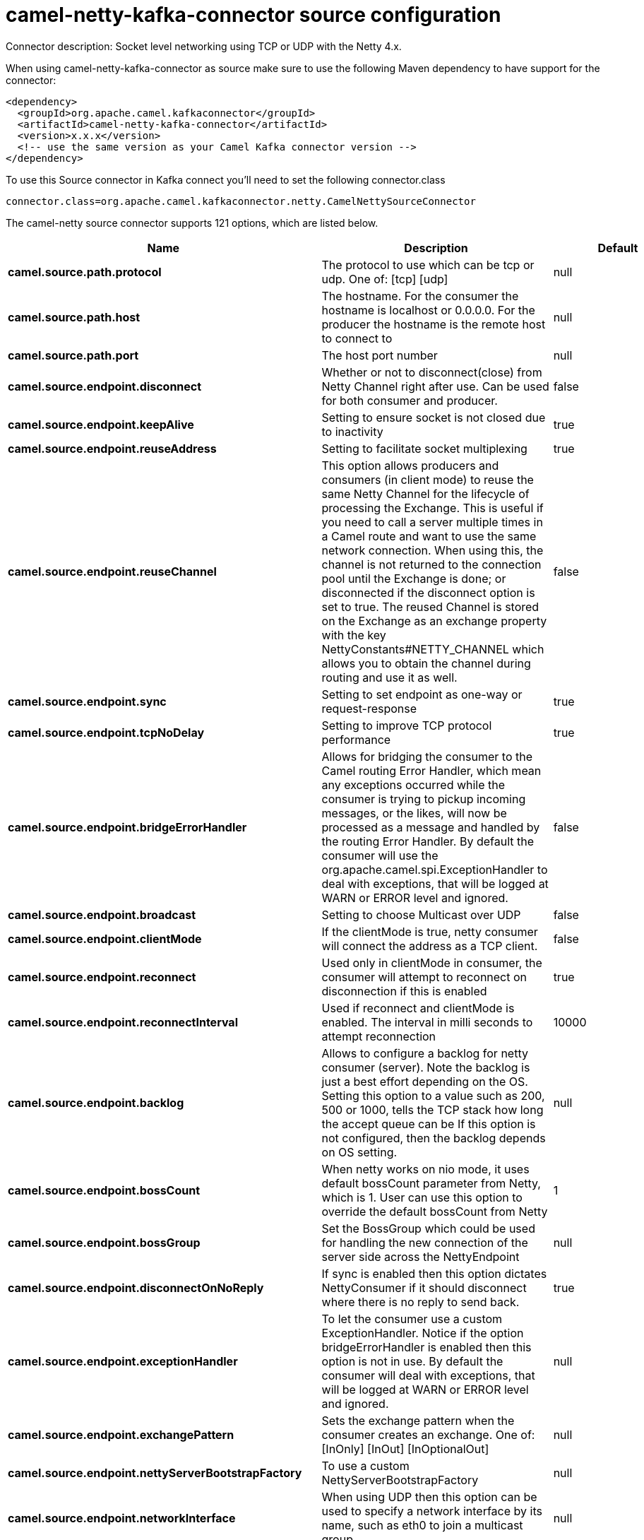 // kafka-connector options: START
[[camel-netty-kafka-connector-source]]
= camel-netty-kafka-connector source configuration

Connector description: Socket level networking using TCP or UDP with the Netty 4.x.

When using camel-netty-kafka-connector as source make sure to use the following Maven dependency to have support for the connector:

[source,xml]
----
<dependency>
  <groupId>org.apache.camel.kafkaconnector</groupId>
  <artifactId>camel-netty-kafka-connector</artifactId>
  <version>x.x.x</version>
  <!-- use the same version as your Camel Kafka connector version -->
</dependency>
----

To use this Source connector in Kafka connect you'll need to set the following connector.class

[source,java]
----
connector.class=org.apache.camel.kafkaconnector.netty.CamelNettySourceConnector
----


The camel-netty source connector supports 121 options, which are listed below.



[width="100%",cols="2,5,^1,1,1",options="header"]
|===
| Name | Description | Default | Required | Priority
| *camel.source.path.protocol* | The protocol to use which can be tcp or udp. One of: [tcp] [udp] | null | true | HIGH
| *camel.source.path.host* | The hostname. For the consumer the hostname is localhost or 0.0.0.0. For the producer the hostname is the remote host to connect to | null | true | HIGH
| *camel.source.path.port* | The host port number | null | true | HIGH
| *camel.source.endpoint.disconnect* | Whether or not to disconnect(close) from Netty Channel right after use. Can be used for both consumer and producer. | false | false | MEDIUM
| *camel.source.endpoint.keepAlive* | Setting to ensure socket is not closed due to inactivity | true | false | MEDIUM
| *camel.source.endpoint.reuseAddress* | Setting to facilitate socket multiplexing | true | false | MEDIUM
| *camel.source.endpoint.reuseChannel* | This option allows producers and consumers (in client mode) to reuse the same Netty Channel for the lifecycle of processing the Exchange. This is useful if you need to call a server multiple times in a Camel route and want to use the same network connection. When using this, the channel is not returned to the connection pool until the Exchange is done; or disconnected if the disconnect option is set to true. The reused Channel is stored on the Exchange as an exchange property with the key NettyConstants#NETTY_CHANNEL which allows you to obtain the channel during routing and use it as well. | false | false | MEDIUM
| *camel.source.endpoint.sync* | Setting to set endpoint as one-way or request-response | true | false | MEDIUM
| *camel.source.endpoint.tcpNoDelay* | Setting to improve TCP protocol performance | true | false | MEDIUM
| *camel.source.endpoint.bridgeErrorHandler* | Allows for bridging the consumer to the Camel routing Error Handler, which mean any exceptions occurred while the consumer is trying to pickup incoming messages, or the likes, will now be processed as a message and handled by the routing Error Handler. By default the consumer will use the org.apache.camel.spi.ExceptionHandler to deal with exceptions, that will be logged at WARN or ERROR level and ignored. | false | false | MEDIUM
| *camel.source.endpoint.broadcast* | Setting to choose Multicast over UDP | false | false | MEDIUM
| *camel.source.endpoint.clientMode* | If the clientMode is true, netty consumer will connect the address as a TCP client. | false | false | MEDIUM
| *camel.source.endpoint.reconnect* | Used only in clientMode in consumer, the consumer will attempt to reconnect on disconnection if this is enabled | true | false | MEDIUM
| *camel.source.endpoint.reconnectInterval* | Used if reconnect and clientMode is enabled. The interval in milli seconds to attempt reconnection | 10000 | false | MEDIUM
| *camel.source.endpoint.backlog* | Allows to configure a backlog for netty consumer (server). Note the backlog is just a best effort depending on the OS. Setting this option to a value such as 200, 500 or 1000, tells the TCP stack how long the accept queue can be If this option is not configured, then the backlog depends on OS setting. | null | false | MEDIUM
| *camel.source.endpoint.bossCount* | When netty works on nio mode, it uses default bossCount parameter from Netty, which is 1. User can use this option to override the default bossCount from Netty | 1 | false | MEDIUM
| *camel.source.endpoint.bossGroup* | Set the BossGroup which could be used for handling the new connection of the server side across the NettyEndpoint | null | false | MEDIUM
| *camel.source.endpoint.disconnectOnNoReply* | If sync is enabled then this option dictates NettyConsumer if it should disconnect where there is no reply to send back. | true | false | MEDIUM
| *camel.source.endpoint.exceptionHandler* | To let the consumer use a custom ExceptionHandler. Notice if the option bridgeErrorHandler is enabled then this option is not in use. By default the consumer will deal with exceptions, that will be logged at WARN or ERROR level and ignored. | null | false | MEDIUM
| *camel.source.endpoint.exchangePattern* | Sets the exchange pattern when the consumer creates an exchange. One of: [InOnly] [InOut] [InOptionalOut] | null | false | MEDIUM
| *camel.source.endpoint.nettyServerBootstrapFactory* | To use a custom NettyServerBootstrapFactory | null | false | MEDIUM
| *camel.source.endpoint.networkInterface* | When using UDP then this option can be used to specify a network interface by its name, such as eth0 to join a multicast group. | null | false | MEDIUM
| *camel.source.endpoint.noReplyLogLevel* | If sync is enabled this option dictates NettyConsumer which logging level to use when logging a there is no reply to send back. One of: [TRACE] [DEBUG] [INFO] [WARN] [ERROR] [OFF] | "WARN" | false | MEDIUM
| *camel.source.endpoint.serverClosedChannelException CaughtLogLevel* | If the server (NettyConsumer) catches an java.nio.channels.ClosedChannelException then its logged using this logging level. This is used to avoid logging the closed channel exceptions, as clients can disconnect abruptly and then cause a flood of closed exceptions in the Netty server. One of: [TRACE] [DEBUG] [INFO] [WARN] [ERROR] [OFF] | "DEBUG" | false | MEDIUM
| *camel.source.endpoint.serverExceptionCaughtLog Level* | If the server (NettyConsumer) catches an exception then its logged using this logging level. One of: [TRACE] [DEBUG] [INFO] [WARN] [ERROR] [OFF] | "WARN" | false | MEDIUM
| *camel.source.endpoint.serverInitializerFactory* | To use a custom ServerInitializerFactory | null | false | MEDIUM
| *camel.source.endpoint.usingExecutorService* | Whether to use ordered thread pool, to ensure events are processed orderly on the same channel. | true | false | MEDIUM
| *camel.source.endpoint.hostnameVerification* | To enable/disable hostname verification on SSLEngine | false | false | MEDIUM
| *camel.source.endpoint.allowSerializedHeaders* | Only used for TCP when transferExchange is true. When set to true, serializable objects in headers and properties will be added to the exchange. Otherwise Camel will exclude any non-serializable objects and log it at WARN level. | false | false | MEDIUM
| *camel.source.endpoint.channelGroup* | To use a explicit ChannelGroup. | null | false | MEDIUM
| *camel.source.endpoint.nativeTransport* | Whether to use native transport instead of NIO. Native transport takes advantage of the host operating system and is only supported on some platforms. You need to add the netty JAR for the host operating system you are using. See more details at: \http://netty.io/wiki/native-transports.html | false | false | MEDIUM
| *camel.source.endpoint.options* | Allows to configure additional netty options using option. as prefix. For example option.child.keepAlive=false to set the netty option child.keepAlive=false. See the Netty documentation for possible options that can be used. | null | false | MEDIUM
| *camel.source.endpoint.receiveBufferSize* | The TCP/UDP buffer sizes to be used during inbound communication. Size is bytes. | 65536 | false | MEDIUM
| *camel.source.endpoint.receiveBufferSizePredictor* | Configures the buffer size predictor. See details at Jetty documentation and this mail thread. | null | false | MEDIUM
| *camel.source.endpoint.sendBufferSize* | The TCP/UDP buffer sizes to be used during outbound communication. Size is bytes. | 65536 | false | MEDIUM
| *camel.source.endpoint.synchronous* | Sets whether synchronous processing should be strictly used | false | false | MEDIUM
| *camel.source.endpoint.transferExchange* | Only used for TCP. You can transfer the exchange over the wire instead of just the body. The following fields are transferred: In body, Out body, fault body, In headers, Out headers, fault headers, exchange properties, exchange exception. This requires that the objects are serializable. Camel will exclude any non-serializable objects and log it at WARN level. | false | false | MEDIUM
| *camel.source.endpoint.udpByteArrayCodec* | For UDP only. If enabled the using byte array codec instead of Java serialization protocol. | false | false | MEDIUM
| *camel.source.endpoint.workerCount* | When netty works on nio mode, it uses default workerCount parameter from Netty (which is cpu_core_threads x 2). User can use this option to override the default workerCount from Netty. | null | false | MEDIUM
| *camel.source.endpoint.workerGroup* | To use a explicit EventLoopGroup as the boss thread pool. For example to share a thread pool with multiple consumers or producers. By default each consumer or producer has their own worker pool with 2 x cpu count core threads. | null | false | MEDIUM
| *camel.source.endpoint.allowDefaultCodec* | The netty component installs a default codec if both, encoder/decoder is null and textline is false. Setting allowDefaultCodec to false prevents the netty component from installing a default codec as the first element in the filter chain. | true | false | MEDIUM
| *camel.source.endpoint.autoAppendDelimiter* | Whether or not to auto append missing end delimiter when sending using the textline codec. | true | false | MEDIUM
| *camel.source.endpoint.decoderMaxLineLength* | The max line length to use for the textline codec. | 1024 | false | MEDIUM
| *camel.source.endpoint.decoders* | A list of decoders to be used. You can use a String which have values separated by comma, and have the values be looked up in the Registry. Just remember to prefix the value with # so Camel knows it should lookup. | null | false | MEDIUM
| *camel.source.endpoint.delimiter* | The delimiter to use for the textline codec. Possible values are LINE and NULL. One of: [LINE] [NULL] | "LINE" | false | MEDIUM
| *camel.source.endpoint.encoders* | A list of encoders to be used. You can use a String which have values separated by comma, and have the values be looked up in the Registry. Just remember to prefix the value with # so Camel knows it should lookup. | null | false | MEDIUM
| *camel.source.endpoint.encoding* | The encoding (a charset name) to use for the textline codec. If not provided, Camel will use the JVM default Charset. | null | false | MEDIUM
| *camel.source.endpoint.textline* | Only used for TCP. If no codec is specified, you can use this flag to indicate a text line based codec; if not specified or the value is false, then Object Serialization is assumed over TCP - however only Strings are allowed to be serialized by default. | false | false | MEDIUM
| *camel.source.endpoint.enabledProtocols* | Which protocols to enable when using SSL | "TLSv1,TLSv1.1,TLSv1.2" | false | MEDIUM
| *camel.source.endpoint.keyStoreFile* | Client side certificate keystore to be used for encryption | null | false | MEDIUM
| *camel.source.endpoint.keyStoreFormat* | Keystore format to be used for payload encryption. Defaults to JKS if not set | null | false | MEDIUM
| *camel.source.endpoint.keyStoreResource* | Client side certificate keystore to be used for encryption. Is loaded by default from classpath, but you can prefix with classpath:, file:, or http: to load the resource from different systems. | null | false | MEDIUM
| *camel.source.endpoint.needClientAuth* | Configures whether the server needs client authentication when using SSL. | false | false | MEDIUM
| *camel.source.endpoint.passphrase* | Password setting to use in order to encrypt/decrypt payloads sent using SSH | null | false | MEDIUM
| *camel.source.endpoint.securityProvider* | Security provider to be used for payload encryption. Defaults to SunX509 if not set. | null | false | MEDIUM
| *camel.source.endpoint.ssl* | Setting to specify whether SSL encryption is applied to this endpoint | false | false | MEDIUM
| *camel.source.endpoint.sslClientCertHeaders* | When enabled and in SSL mode, then the Netty consumer will enrich the Camel Message with headers having information about the client certificate such as subject name, issuer name, serial number, and the valid date range. | false | false | MEDIUM
| *camel.source.endpoint.sslContextParameters* | To configure security using SSLContextParameters | null | false | MEDIUM
| *camel.source.endpoint.sslHandler* | Reference to a class that could be used to return an SSL Handler | null | false | MEDIUM
| *camel.source.endpoint.trustStoreFile* | Server side certificate keystore to be used for encryption | null | false | MEDIUM
| *camel.source.endpoint.trustStoreResource* | Server side certificate keystore to be used for encryption. Is loaded by default from classpath, but you can prefix with classpath:, file:, or http: to load the resource from different systems. | null | false | MEDIUM
| *camel.component.netty.configuration* | To use the NettyConfiguration as configuration when creating endpoints. | null | false | MEDIUM
| *camel.component.netty.disconnect* | Whether or not to disconnect(close) from Netty Channel right after use. Can be used for both consumer and producer. | false | false | MEDIUM
| *camel.component.netty.keepAlive* | Setting to ensure socket is not closed due to inactivity | true | false | MEDIUM
| *camel.component.netty.reuseAddress* | Setting to facilitate socket multiplexing | true | false | MEDIUM
| *camel.component.netty.reuseChannel* | This option allows producers and consumers (in client mode) to reuse the same Netty Channel for the lifecycle of processing the Exchange. This is useful if you need to call a server multiple times in a Camel route and want to use the same network connection. When using this, the channel is not returned to the connection pool until the Exchange is done; or disconnected if the disconnect option is set to true. The reused Channel is stored on the Exchange as an exchange property with the key NettyConstants#NETTY_CHANNEL which allows you to obtain the channel during routing and use it as well. | false | false | MEDIUM
| *camel.component.netty.sync* | Setting to set endpoint as one-way or request-response | true | false | MEDIUM
| *camel.component.netty.tcpNoDelay* | Setting to improve TCP protocol performance | true | false | MEDIUM
| *camel.component.netty.bridgeErrorHandler* | Allows for bridging the consumer to the Camel routing Error Handler, which mean any exceptions occurred while the consumer is trying to pickup incoming messages, or the likes, will now be processed as a message and handled by the routing Error Handler. By default the consumer will use the org.apache.camel.spi.ExceptionHandler to deal with exceptions, that will be logged at WARN or ERROR level and ignored. | false | false | MEDIUM
| *camel.component.netty.broadcast* | Setting to choose Multicast over UDP | false | false | MEDIUM
| *camel.component.netty.clientMode* | If the clientMode is true, netty consumer will connect the address as a TCP client. | false | false | MEDIUM
| *camel.component.netty.reconnect* | Used only in clientMode in consumer, the consumer will attempt to reconnect on disconnection if this is enabled | true | false | MEDIUM
| *camel.component.netty.reconnectInterval* | Used if reconnect and clientMode is enabled. The interval in milli seconds to attempt reconnection | 10000 | false | MEDIUM
| *camel.component.netty.backlog* | Allows to configure a backlog for netty consumer (server). Note the backlog is just a best effort depending on the OS. Setting this option to a value such as 200, 500 or 1000, tells the TCP stack how long the accept queue can be If this option is not configured, then the backlog depends on OS setting. | null | false | MEDIUM
| *camel.component.netty.bossCount* | When netty works on nio mode, it uses default bossCount parameter from Netty, which is 1. User can use this option to override the default bossCount from Netty | 1 | false | MEDIUM
| *camel.component.netty.bossGroup* | Set the BossGroup which could be used for handling the new connection of the server side across the NettyEndpoint | null | false | MEDIUM
| *camel.component.netty.disconnectOnNoReply* | If sync is enabled then this option dictates NettyConsumer if it should disconnect where there is no reply to send back. | true | false | MEDIUM
| *camel.component.netty.executorService* | To use the given EventExecutorGroup. | null | false | MEDIUM
| *camel.component.netty.maximumPoolSize* | Sets a maximum thread pool size for the netty consumer ordered thread pool. The default size is 2 x cpu_core plus 1. Setting this value to eg 10 will then use 10 threads unless 2 x cpu_core plus 1 is a higher value, which then will override and be used. For example if there are 8 cores, then the consumer thread pool will be 17. This thread pool is used to route messages received from Netty by Camel. We use a separate thread pool to ensure ordering of messages and also in case some messages will block, then nettys worker threads (event loop) wont be affected. | null | false | MEDIUM
| *camel.component.netty.nettyServerBootstrapFactory* | To use a custom NettyServerBootstrapFactory | null | false | MEDIUM
| *camel.component.netty.networkInterface* | When using UDP then this option can be used to specify a network interface by its name, such as eth0 to join a multicast group. | null | false | MEDIUM
| *camel.component.netty.noReplyLogLevel* | If sync is enabled this option dictates NettyConsumer which logging level to use when logging a there is no reply to send back. One of: [TRACE] [DEBUG] [INFO] [WARN] [ERROR] [OFF] | "WARN" | false | MEDIUM
| *camel.component.netty.serverClosedChannelException CaughtLogLevel* | If the server (NettyConsumer) catches an java.nio.channels.ClosedChannelException then its logged using this logging level. This is used to avoid logging the closed channel exceptions, as clients can disconnect abruptly and then cause a flood of closed exceptions in the Netty server. One of: [TRACE] [DEBUG] [INFO] [WARN] [ERROR] [OFF] | "DEBUG" | false | MEDIUM
| *camel.component.netty.serverExceptionCaughtLog Level* | If the server (NettyConsumer) catches an exception then its logged using this logging level. One of: [TRACE] [DEBUG] [INFO] [WARN] [ERROR] [OFF] | "WARN" | false | MEDIUM
| *camel.component.netty.serverInitializerFactory* | To use a custom ServerInitializerFactory | null | false | MEDIUM
| *camel.component.netty.usingExecutorService* | Whether to use ordered thread pool, to ensure events are processed orderly on the same channel. | true | false | MEDIUM
| *camel.component.netty.hostnameVerification* | To enable/disable hostname verification on SSLEngine | false | false | MEDIUM
| *camel.component.netty.allowSerializedHeaders* | Only used for TCP when transferExchange is true. When set to true, serializable objects in headers and properties will be added to the exchange. Otherwise Camel will exclude any non-serializable objects and log it at WARN level. | false | false | MEDIUM
| *camel.component.netty.autowiredEnabled* | Whether autowiring is enabled. This is used for automatic autowiring options (the option must be marked as autowired) by looking up in the registry to find if there is a single instance of matching type, which then gets configured on the component. This can be used for automatic configuring JDBC data sources, JMS connection factories, AWS Clients, etc. | true | false | MEDIUM
| *camel.component.netty.channelGroup* | To use a explicit ChannelGroup. | null | false | MEDIUM
| *camel.component.netty.nativeTransport* | Whether to use native transport instead of NIO. Native transport takes advantage of the host operating system and is only supported on some platforms. You need to add the netty JAR for the host operating system you are using. See more details at: \http://netty.io/wiki/native-transports.html | false | false | MEDIUM
| *camel.component.netty.options* | Allows to configure additional netty options using option. as prefix. For example option.child.keepAlive=false to set the netty option child.keepAlive=false. See the Netty documentation for possible options that can be used. | null | false | MEDIUM
| *camel.component.netty.receiveBufferSize* | The TCP/UDP buffer sizes to be used during inbound communication. Size is bytes. | 65536 | false | MEDIUM
| *camel.component.netty.receiveBufferSizePredictor* | Configures the buffer size predictor. See details at Jetty documentation and this mail thread. | null | false | MEDIUM
| *camel.component.netty.sendBufferSize* | The TCP/UDP buffer sizes to be used during outbound communication. Size is bytes. | 65536 | false | MEDIUM
| *camel.component.netty.transferExchange* | Only used for TCP. You can transfer the exchange over the wire instead of just the body. The following fields are transferred: In body, Out body, fault body, In headers, Out headers, fault headers, exchange properties, exchange exception. This requires that the objects are serializable. Camel will exclude any non-serializable objects and log it at WARN level. | false | false | MEDIUM
| *camel.component.netty.udpByteArrayCodec* | For UDP only. If enabled the using byte array codec instead of Java serialization protocol. | false | false | MEDIUM
| *camel.component.netty.workerCount* | When netty works on nio mode, it uses default workerCount parameter from Netty (which is cpu_core_threads x 2). User can use this option to override the default workerCount from Netty. | null | false | MEDIUM
| *camel.component.netty.workerGroup* | To use a explicit EventLoopGroup as the boss thread pool. For example to share a thread pool with multiple consumers or producers. By default each consumer or producer has their own worker pool with 2 x cpu count core threads. | null | false | MEDIUM
| *camel.component.netty.allowDefaultCodec* | The netty component installs a default codec if both, encoder/decoder is null and textline is false. Setting allowDefaultCodec to false prevents the netty component from installing a default codec as the first element in the filter chain. | true | false | MEDIUM
| *camel.component.netty.autoAppendDelimiter* | Whether or not to auto append missing end delimiter when sending using the textline codec. | true | false | MEDIUM
| *camel.component.netty.decoderMaxLineLength* | The max line length to use for the textline codec. | 1024 | false | MEDIUM
| *camel.component.netty.decoders* | A list of decoders to be used. You can use a String which have values separated by comma, and have the values be looked up in the Registry. Just remember to prefix the value with # so Camel knows it should lookup. | null | false | MEDIUM
| *camel.component.netty.delimiter* | The delimiter to use for the textline codec. Possible values are LINE and NULL. One of: [LINE] [NULL] | "LINE" | false | MEDIUM
| *camel.component.netty.encoders* | A list of encoders to be used. You can use a String which have values separated by comma, and have the values be looked up in the Registry. Just remember to prefix the value with # so Camel knows it should lookup. | null | false | MEDIUM
| *camel.component.netty.encoding* | The encoding (a charset name) to use for the textline codec. If not provided, Camel will use the JVM default Charset. | null | false | MEDIUM
| *camel.component.netty.textline* | Only used for TCP. If no codec is specified, you can use this flag to indicate a text line based codec; if not specified or the value is false, then Object Serialization is assumed over TCP - however only Strings are allowed to be serialized by default. | false | false | MEDIUM
| *camel.component.netty.enabledProtocols* | Which protocols to enable when using SSL | "TLSv1,TLSv1.1,TLSv1.2" | false | MEDIUM
| *camel.component.netty.keyStoreFile* | Client side certificate keystore to be used for encryption | null | false | MEDIUM
| *camel.component.netty.keyStoreFormat* | Keystore format to be used for payload encryption. Defaults to JKS if not set | null | false | MEDIUM
| *camel.component.netty.keyStoreResource* | Client side certificate keystore to be used for encryption. Is loaded by default from classpath, but you can prefix with classpath:, file:, or http: to load the resource from different systems. | null | false | MEDIUM
| *camel.component.netty.needClientAuth* | Configures whether the server needs client authentication when using SSL. | false | false | MEDIUM
| *camel.component.netty.passphrase* | Password setting to use in order to encrypt/decrypt payloads sent using SSH | null | false | MEDIUM
| *camel.component.netty.securityProvider* | Security provider to be used for payload encryption. Defaults to SunX509 if not set. | null | false | MEDIUM
| *camel.component.netty.ssl* | Setting to specify whether SSL encryption is applied to this endpoint | false | false | MEDIUM
| *camel.component.netty.sslClientCertHeaders* | When enabled and in SSL mode, then the Netty consumer will enrich the Camel Message with headers having information about the client certificate such as subject name, issuer name, serial number, and the valid date range. | false | false | MEDIUM
| *camel.component.netty.sslContextParameters* | To configure security using SSLContextParameters | null | false | MEDIUM
| *camel.component.netty.sslHandler* | Reference to a class that could be used to return an SSL Handler | null | false | MEDIUM
| *camel.component.netty.trustStoreFile* | Server side certificate keystore to be used for encryption | null | false | MEDIUM
| *camel.component.netty.trustStoreResource* | Server side certificate keystore to be used for encryption. Is loaded by default from classpath, but you can prefix with classpath:, file:, or http: to load the resource from different systems. | null | false | MEDIUM
| *camel.component.netty.useGlobalSslContext Parameters* | Enable usage of global SSL context parameters. | false | false | MEDIUM
|===



The camel-netty source connector has no converters out of the box.





The camel-netty source connector has no transforms out of the box.





The camel-netty source connector has no aggregation strategies out of the box.




// kafka-connector options: END
